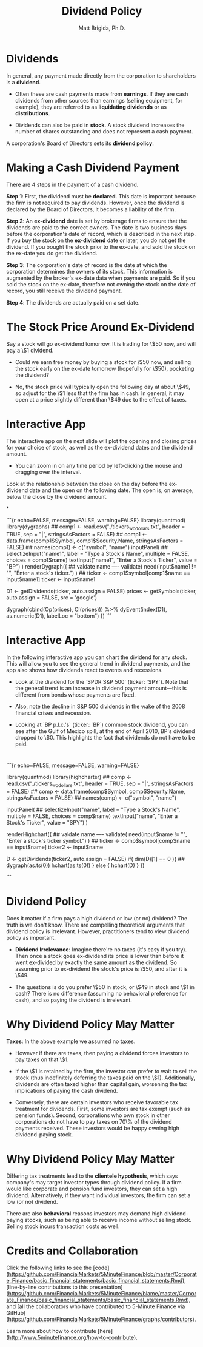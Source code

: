 #+title: Dividend Policy
#+author: Matt Brigida, Ph.D.




* Dividends 

In general, any payment made directly from the corporation to shareholders is a *dividend*.

-  Often these are cash payments made from *earnings*.  If they are cash dividends from other sources than earnings (selling equipment, for example), they are referred to as *liquidating dividends* or as *distributions*.

-  Dividends can also be paid in *stock*. A stock dividend increases the number of shares outstanding and does not represent a cash payment.

A corporation's Board of Directors sets its *dividend policy*.

 

* Making a Cash Dividend Payment

There are 4 steps in the payment of a cash dividend.

**Step 1**:  First, the dividend must be *declared*.  This date is important because the firm is not required to pay dividends.  However, once the dividend is declared by the Board of Directors, it becomes a liability of the firm.

**Step 2**: An *ex-dividend* date is set by brokerage firms to ensure that the dividends are paid to the correct owners.  The date is two business days before the corporation's date of record, which is described in the next step. If you buy the stock on the *ex-dividend* date or later, you do not get the dividend.  If you bought the stock prior to the ex-date, and sold the stock on the ex-date you do get the dividend. 

**Step 3**:  The corporation's date of record is the date at which the corporation determines the owners of its stock. This information is augmented by the broker's ex-date data when payments are paid.  So if you sold the stock on the ex-date, therefore not owning the stock on the date of record, you still receive the dividend payment.

**Step 4**: The dividends are actually paid on a set date.

 


* The Stock Price Around Ex-Dividend

Say a stock will go ex-dividend tomorrow.  It is trading for \$50 now, and will pay a \$1 dividend.  

-  Could we earn free money by buying a stock for \$50 now, and selling the stock early on the ex-date tomorrow (hopefully for \$50), pocketing the dividend?

-  No, the stock price will typically open the following day at about \$49, so adjust for the \$1 less that the firm has in cash.  In general, it may open at a price slightly different than \$49 due to the effect of taxes.

 


* Interactive App

The interactive app on the next slide will plot the opening and closing prices for your choice of stock, as well as the ex-dividend dates and the dividend amount. 

- You can zoom in on any time period by left-clicking the mouse and dragging over the interval.  

Look at the relationship between the close on the day before the ex-dividend date and the open on the following date.  The open is, on average, below the close by the dividend amount. 

 


*

```{r echo=FALSE, message=FALSE, warning=FALSE}
library(quantmod)
library(dygraphs)
  ## comp1 <- read.csv("./tickers_wo_dollars.txt", header = TRUE, sep = "|", stringsAsFactors = FALSE)
  ## comp1 <- data.frame(comp1$Symbol, comp1$Security.Name, stringsAsFactors = FALSE)
  ## names(comp1) <- c("symbol", "name")
inputPanel(
    ## selectizeInput("name1", label = "Type a Stock's Name", multiple = FALSE, choices = comp1$name)
    textInput("name1", "Enter a Stock's Ticker", value = "BP")
)
renderDygraph({
    ## valdate name ----
    validate(
        need(input$name1 != "", "Enter a stock's ticker.")
        )
    ## ticker <- comp1$symbol[comp1$name == input$name1]
    ticker <- input$name1
                    
    D1 <- getDividends(ticker, auto.assign = FALSE)
    prices <- getSymbols(ticker, auto.assign = FALSE, src = 'google')

    dygraph(cbind(Op(prices), Cl(prices))) %>%
        dyEvent(index(D1), as.numeric(D1), labelLoc = "bottom")
})
```

 

* Interactive App

In the following interactive app you can chart the dividend for any stock.  This will allow you to see the general trend in dividend payments, and the app also shows how dividends react to events and recessions.

-  Look at the dividend for the `SPDR S&P 500` (ticker: `SPY`).  Note that the general trend is an increase in dividend payment amount---this is different from bonds whose payments are fixed.  

-  Also, note the decline in S&P 500 dividends in the wake of the 2008 financial crises and recession.

-  Looking at `BP p.l.c.'s` (ticker: `BP`) common stock dividend, you can see after the Gulf of Mexico spill, at the end of April 2010, BP's dividend dropped to \$0.  This highlights the fact that dividends do not have to be paid.

 


* 

```{r echo=FALSE, message=FALSE, warning=FALSE}

library(quantmod)
library(highcharter)
  ## comp <- read.csv("./tickers_wo_dollars.txt", header = TRUE, sep = "|", stringsAsFactors = FALSE)
  ## comp <- data.frame(comp$Symbol, comp$Security.Name, stringsAsFactors = FALSE)
  ## names(comp) <- c("symbol", "name")

inputPanel(
    ## selectizeInput("name", label = "Type a Stock's Name", multiple = FALSE, choices = comp$name)
    textInput("name", "Enter a Stock's Ticker", value = "SPY")
    )

renderHighchart({
    ## valdate name ----
    validate(
        need(input$name != "", "Enter a stock's ticker symbol.")
        )
## ticker <- comp$symbol[comp$name == input$name]
    ticker2 <- input$name
    
    D <- getDividends(ticker2, auto.assign = FALSE)
    if( dim(D)[1] == 0 ){
        ## dygraph(as.ts(0))
        hchart(as.ts(0))
    } else {
        hchart(D)
        }
})

```

 

* Dividend Policy

Does it matter if a firm pays a high dividend or low (or no) dividend?  The truth is we don't know.  There are compelling theoretical arguments that dividend policy is irrelevant.  However, practitioners tend to view dividend policy as important.

-  *Dividend Irrelevance*:  Imagine there're no taxes (it's easy if you try).  Then once a stock goes ex-dividend its price is lower than before it went ex-divided by exactly the same amount as the dividend.  So assuming prior to ex-dividend the stock's price is \$50, and after it is \$49.  

-  The questions is do you prefer \$50 in stock, or \$49 in stock and \$1 in cash?  There is no difference (assuming no behavioral preference for cash), and so paying the dividend is irrelevant.  

 


* Why Dividend Policy May Matter

*Taxes*:  In the above example we assumed no taxes.  

-  However if there are taxes, then paying a dividend forces investors to pay taxes on that \$1.  

-  If the \$1 is retained by the firm, the investor can prefer to wait to sell the stock (thus indefinitely deferring the taxes paid on the \$1).  Additionally, dividends are often taxed higher than capital gain, worsening the tax implications of paying the cash dividend.

-  Conversely, there are certain investors who receive favorable tax treatment for dividends.  First, some investors are tax exempt (such as pension funds).  Second, corporations who own stock in other corporations do not have to pay taxes on 70\% of the dividend payments received.  These investors would be happy owning high dividend-paying stock.

 

* Why Dividend Policy May Matter

Differing tax treatments lead to the *clientele hypothesis*, which says company's may target investor types through dividend policy.  If a firm would like corporate and pension fund investors, they can set a high dividend.  Alternatively, if they want individual investors, the firm can set a low (or no) dividend.  

There are also *behavioral* reasons investors may demand high dividend-paying stocks, such as being able to receive income without selling stock.  Selling stock incurs transaction costs as well.

 

* Credits and Collaboration

Click the following links to see the [code](https://github.com/FinancialMarkets/5MinuteFinance/blob/master/Corporate_Finance/basic_financial_statements/basic_financial_statements.Rmd), [line-by-line contributions to this presentation](https://github.com/FinancialMarkets/5MinuteFinance/blame/master/Corporate_Finance/basic_financial_statements/basic_financial_statements.Rmd), and [all the collaborators who have contributed to 5-Minute Finance via GitHub](https://github.com/FinancialMarkets/5MinuteFinance/graphs/contributors).

Learn more about how to contribute [here](http://www.5minutefinance.org/how-to-contribute).

 
